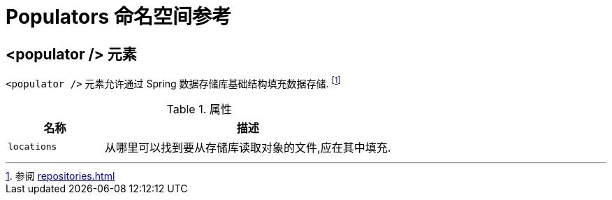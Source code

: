 [[populator.namespace-reference]]
[appendix]
= Populators  命名空间参考

[[namespace-dao-config]]
== <populator /> 元素

ifeval::[{include-xml-namespaces} != false]
`<populator />` 元素允许通过 Spring 数据存储库基础结构填充数据存储. footnote:[参阅 <<repositories.adoc#repositories.create-instances.xml>> ]
endif::[]


.属性
[options="header", cols="1,3"]
|===============
|名称|描述
|`locations`| 从哪里可以找到要从存储库读取对象的文件,应在其中填充.
|===============

